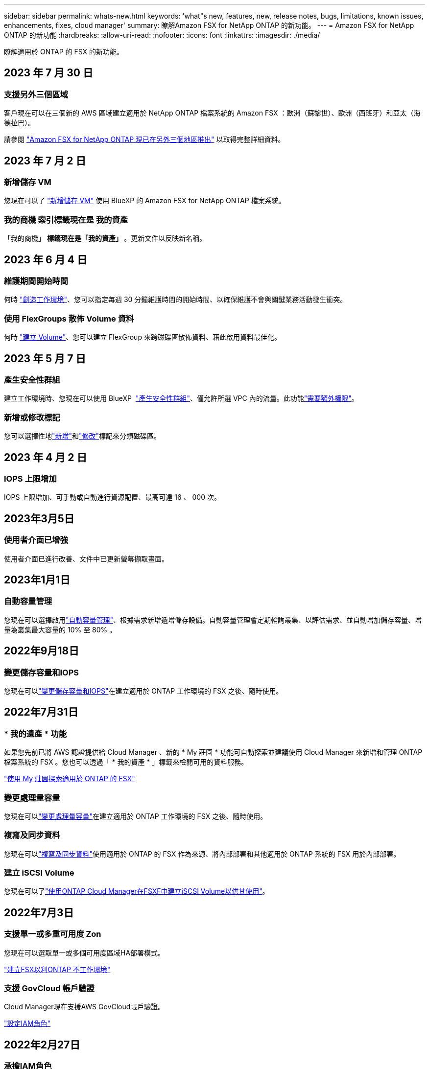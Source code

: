 ---
sidebar: sidebar 
permalink: whats-new.html 
keywords: 'what"s new, features, new, release notes, bugs, limitations, known issues, enhancements, fixes, cloud manager' 
summary: 瞭解Amazon FSX for NetApp ONTAP 的新功能。 
---
= Amazon FSX for NetApp ONTAP 的新功能
:hardbreaks:
:allow-uri-read: 
:nofooter: 
:icons: font
:linkattrs: 
:imagesdir: ./media/


[role="lead"]
瞭解適用於 ONTAP 的 FSX 的新功能。



== 2023 年 7 月 30 日



=== 支援另外三個區域

客戶現在可以在三個新的 AWS 區域建立適用於 NetApp ONTAP 檔案系統的 Amazon FSX ：歐洲（蘇黎世）、歐洲（西班牙）和亞太（海德拉巴）。

請參閱 link:https://aws.amazon.com/about-aws/whats-new/2023/04/amazon-fsx-netapp-ontap-three-regions/#:~:text=Customers%20can%20now%20create%20Amazon,file%20systems%20in%20the%20cloud["Amazon FSX for NetApp ONTAP 現已在另外三個地區推出"^] 以取得完整詳細資料。



== 2023 年 7 月 2 日



=== 新增儲存 VM

您現在可以了 link:https://docs.netapp.com/us-en/cloud-manager-fsx-ontap/use/task-add-fsx-svm.html["新增儲存 VM"] 使用 BlueXP 的 Amazon FSX for NetApp ONTAP 檔案系統。



=== ** 我的商機 ** 索引標籤現在是 ** 我的資產 **

「我的商機」 ** 標籤現在是「我的資產」 ** 。更新文件以反映新名稱。



== 2023 年 6 月 4 日



=== 維護期間開始時間

何時 link:https://docs.netapp.com/us-en/cloud-manager-fsx-ontap/use/task-creating-fsx-working-environment.html#create-an-amazon-fsx-for-netapp-ontap-working-environment["創造工作環境"]、您可以指定每週 30 分鐘維護時間的開始時間、以確保維護不會與關鍵業務活動發生衝突。



=== 使用 FlexGroups 散佈 Volume 資料

何時 link:https://docs.netapp.com/us-en/cloud-manager-fsx-ontap/use/task-add-fsx-volumes.html["建立 Volume"]、您可以建立 FlexGroup 來跨磁碟區散佈資料、藉此啟用資料最佳化。



== 2023 年 5 月 7 日



=== 產生安全性群組

建立工作環境時、您現在可以使用 BlueXP  link:https://docs.netapp.com/us-en/bluexp-fsx-ontap/use/task-creating-fsx-working-environment.html#create-an-amazon-fsx-for-netapp-ontap-working-environment["產生安全性群組"]、僅允許所選 VPC 內的流量。此功能link:https://docs.netapp.com/us-en/bluexp-fsx-ontap/requirements/task-setting-up-permissions-fsx.html["需要額外權限"]。



=== 新增或修改標記

您可以選擇性地link:https://docs.netapp.com/us-en/bluexp-fsx-ontap/use/task-add-fsx-volumes.html#create-volumes["新增"]和link:https://docs.netapp.com/us-en/bluexp-fsx-ontap/use/task-manage-fsx-volumes.html#manage-volume-tags["修改"]標記來分類磁碟區。



== 2023 年 4 月 2 日



=== IOPS 上限增加

IOPS 上限增加、可手動或自動進行資源配置、最高可達 16 、 000 次。



== 2023年3月5日



=== 使用者介面已增強

使用者介面已進行改善、文件中已更新螢幕擷取畫面。



== 2023年1月1日



=== 自動容量管理

您現在可以選擇啟用link:https://docs.netapp.com/us-en/bluexp-fsx-ontap/use/task-manage-working-environment.html#manage-automatic-capacity["自動容量管理"]、根據需求新增遞增儲存設備。自動容量管理會定期輪詢叢集、以評估需求、並自動增加儲存容量、增量為叢集最大容量的 10% 至 80% 。



== 2022年9月18日



=== 變更儲存容量和IOPS

您現在可以link:https://docs.netapp.com/us-en/bluexp-fsx-ontap/use/task-manage-working-environment.html#change-storage-capacity-and-IOPS["變更儲存容量和IOPS"]在建立適用於 ONTAP 工作環境的 FSX 之後、隨時使用。



== 2022年7月31日



=== * 我的遺產 * 功能

如果您先前已將 AWS 認證提供給 Cloud Manager 、新的 * My 莊園 * 功能可自動探索並建議使用 Cloud Manager 來新增和管理 ONTAP 檔案系統的 FSX 。您也可以透過「 * 我的資產 * 」標籤來檢閱可用的資料服務。

link:https://docs.netapp.com/us-en/bluexp-fsx-ontap/use/task-creating-fsx-working-environment.html#discover-an-existing-fsx-for-ontap-file-system["使用 My 莊園探索適用於 ONTAP 的 FSX"]



=== 變更處理量容量

您現在可以link:https://docs.netapp.com/us-en/bluexp-fsx-ontap/use/task-manage-working-environment.html#change-throughput-capacity["變更處理量容量"]在建立適用於 ONTAP 工作環境的 FSX 之後、隨時使用。



=== 複寫及同步資料

您現在可以link:https://docs.netapp.com/us-en/bluexp-fsx-ontap/use/task-manage-fsx-volumes.html#replicate-and-sync-data["複寫及同步資料"]使用適用於 ONTAP 的 FSX 作為來源、將內部部署和其他適用於 ONTAP 系統的 FSX 用於內部部署。



=== 建立 iSCSI Volume

您現在可以了link:https://docs.netapp.com/us-en/bluexp-fsx-ontap/use/task-add-fsx-volumes.html#creating-volumes["使用ONTAP Cloud Manager在FSXF中建立iSCSI Volume以供其使用"]。



== 2022年7月3日



=== 支援單一或多重可用度 Zon

您現在可以選取單一或多個可用度區域HA部署模式。

link:https://docs.netapp.com/us-en/bluexp-fsx-ontap/use/task-creating-fsx-working-environment.html#create-an-amazon-fsx-for-ontap-working-environment["建立FSX以利ONTAP 不工作環境"]



=== 支援 GovCloud 帳戶驗證

Cloud Manager現在支援AWS GovCloud帳戶驗證。

link:https://docs.netapp.com/us-en/bluexp-fsx-ontap/requirements/task-setting-up-permissions-fsx.html#set-up-the-iam-role["設定IAM角色"]



== 2022年2月27日



=== 承擔IAM角色

當您建立FSXfor ONTAP the Sfor the Syn可使用 環境時、您現在必須提供IAM角色的ARN、Cloud Manager可用來建立FSXfor ONTAP the Synfrole工作環境。您先前需要提供AWS存取金鑰。

link:https://docs.netapp.com/us-en/bluexp-fsx-ontap/requirements/task-setting-up-permissions-fsx.html["瞭解如何設定FSX for ONTAP Sfor Sfor Sfor的權限"]。



== 2021年10月31日



=== 使用Cloud Manager API建立iSCSI Volume

您可以ONTAP 使用Cloud Manager API為FSX建立iSCSI Volume以供使用、並在工作環境中加以管理。



=== 建立Volume時、請選取Volume單位

您可以link:https://docs.netapp.com/us-en/bluexp-fsx-ontap/use/task-add-fsx-volumes.html#creating-volumes["建立磁碟區時、請選取Volume單位（GiB或TiB）"]在適用於 ONTAP 的 FSX 中使用。



== 2021年10月4日



=== 使用Cloud Manager建立CIFS Volume

現在您可以了 link:https://docs.netapp.com/us-en/bluexp-fsx-ontap/use/task-add-fsx-volumes.html#creating-volumes["使用ONTAP Cloud Manager在FSXF中建立CIFS Volume以供其使用"]。



=== 使用Cloud Manager編輯Volume

現在您可以了 link:https://docs.netapp.com/us-en/bluexp-fsx-ontap/use/task-manage-fsx-volumes.html#editing-volumes["使用ONTAP Cloud Manager編輯FSXfor Sf2 Volume"]。



== 2021年9月2日



=== 支援Amazon FSX for NetApp ONTAP 功能

* link:https://docs.aws.amazon.com/fsx/latest/ONTAPGuide/what-is-fsx-ontap.html["Amazon FSX for NetApp ONTAP 產品"^] 是一項完整的託管服務、可讓客戶啟動及執行採用NetApp ONTAP 的一套資訊儲存作業系統的檔案系統。FSX for ONTAP VMware提供NetApp客戶在內部部署所使用的相同功能、效能和管理功能、以及原生AWS服務的簡易性、敏捷度、安全性和擴充性。
+
link:https://docs.netapp.com/us-en/bluexp-fsx-ontap/start/concept-fsx-aws.html["瞭解Amazon FSX for NetApp ONTAP 的功能"]。

* 您可以在ONTAP Cloud Manager中設定FSXfor Sfor Sfor Sfor Sf有效 工作環境。
+
link:https://docs.netapp.com/us-en/bluexp-fsx-ontap/use/task-creating-fsx-working-environment.html["建立Amazon FSX for NetApp ONTAP 的作業環境"]。

* 使用AWS和Cloud Manager中的Connector、您可以建立及管理磁碟區、複寫資料、並將FSX for ONTAP 效益與NetApp雲端服務整合、例如Data Sense和Cloud Sync Sf4。
+
link:https://docs.netapp.com/us-en/bluexp-classification/task-scanning-fsx.html["開始使用Cloud Data Sense for Amazon FSX for NetApp ONTAP 解決方案"^]。


